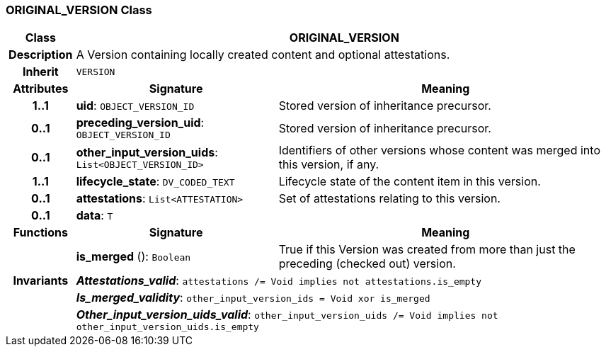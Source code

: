 === ORIGINAL_VERSION Class

[cols="^1,3,5"]
|===
h|*Class*
2+^h|*ORIGINAL_VERSION*

h|*Description*
2+a|A Version containing locally created content and optional attestations.

h|*Inherit*
2+|`VERSION`

h|*Attributes*
^h|*Signature*
^h|*Meaning*

h|*1..1*
|*uid*: `OBJECT_VERSION_ID`
a|Stored version of inheritance precursor.

h|*0..1*
|*preceding_version_uid*: `OBJECT_VERSION_ID`
a|Stored version of inheritance precursor.

h|*0..1*
|*other_input_version_uids*: `List<OBJECT_VERSION_ID>`
a|Identifiers of other versions whose content was merged into this version, if any.

h|*1..1*
|*lifecycle_state*: `DV_CODED_TEXT`
a|Lifecycle state of the content item in this version.

h|*0..1*
|*attestations*: `List<ATTESTATION>`
a|Set of attestations relating to this version.

h|*0..1*
|*data*: `T`
a|
h|*Functions*
^h|*Signature*
^h|*Meaning*

h|
|*is_merged* (): `Boolean`
a|True if this Version was created from more than just the preceding (checked out) version.

h|*Invariants*
2+a|*_Attestations_valid_*: `attestations /= Void implies not attestations.is_empty`

h|
2+a|*_Is_merged_validity_*: `other_input_version_ids = Void xor is_merged`

h|
2+a|*_Other_input_version_uids_valid_*: `other_input_version_uids /= Void implies not other_input_version_uids.is_empty`
|===
